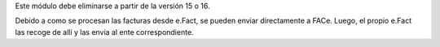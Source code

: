 Este módulo debe eliminarse a partir de la versión 15 o 16.

Debido a como se procesan las facturas desde e.Fact, se pueden enviar directamente a
FACe.
Luego, el propio e.Fact las recoge de allí y las envía al ente correspondiente.
